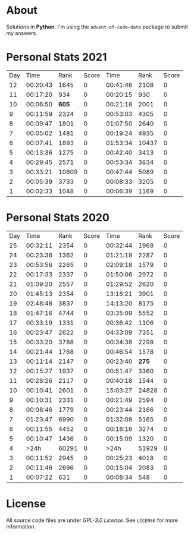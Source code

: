 * About
  Solutions in *Python*. I'm using the =advent-of-code-data= package to submit
  my answers.
* Personal Stats 2021
  | Day |     Time |  Rank | Score |     Time |  Rank | Score |
  |  12 | 00:20:43 |  1645 |     0 | 00:41:46 |  2108 |     0 |
  |  11 | 00:17:20 |   934 |     0 | 00:20:15 |   930 |     0 |
  |  10 | 00:06:50 | *605* |     0 | 00:21:18 |  2001 |     0 |
  |   9 | 00:11:59 |  2324 |     0 | 00:53:03 |  4305 |     0 |
  |   8 | 00:09:47 |  1801 |     0 | 01:07:50 |  2640 |     0 |
  |   7 | 00:05:02 |  1481 |     0 | 00:19:24 |  4935 |     0 |
  |   6 | 00:07:41 |  1893 |     0 | 01:53:34 | 10437 |     0 |
  |   5 | 00:13:36 |  1275 |     0 | 00:42:40 |  3413 |     0 |
  |   4 | 00:29:45 |  2571 |     0 | 00:53:34 |  3834 |     0 |
  |   3 | 00:33:21 | 10609 |     0 | 00:47:44 |  5089 |     0 |
  |   2 | 00:05:39 |  3733 |     0 | 00:08:33 |  3205 |     0 |
  |   1 | 00:02:33 |  1048 |     0 | 00:06:39 |  1169 |     0 |
* Personal Stats 2020
  | Day |     Time |  Rank | Score |     Time |  Rank | Score |
  |  25 | 00:32:11 |  2354 |     0 | 00:32:44 |  1968 |     0 |
  |  24 | 00:23:36 |  1362 |     0 | 01:21:19 |  2287 |     0 |
  |  23 | 00:53:56 |  2265 |     0 | 02:09:18 |  1579 |     0 |
  |  22 | 00:17:33 |  2337 |     0 | 01:50:06 |  2972 |     0 |
  |  21 | 01:09:20 |  2557 |     0 | 01:29:52 |  2620 |     0 |
  |  20 | 01:45:13 |  2354 |     0 | 13:18:21 |  3901 |     0 |
  |  19 | 02:48:48 |  3837 |     0 | 14:13:20 |  8175 |     0 |
  |  18 | 01:47:16 |  4744 |     0 | 03:35:09 |  5552 |     0 |
  |  17 | 00:33:19 |  1331 |     0 | 00:36:42 |  1106 |     0 |
  |  16 | 00:23:47 |  2622 |     0 | 04:33:09 |  7351 |     0 |
  |  15 | 00:33:20 |  3788 |     0 | 00:34:38 |  2298 |     0 |
  |  14 | 00:21:44 |  1768 |     0 | 00:46:54 |  1578 |     0 |
  |  13 | 00:11:14 |  2147 |     0 | 00:23:40 | *275* |     0 |
  |  12 | 00:15:27 |  1937 |     0 | 00:51:47 |  3360 |     0 |
  |  11 | 00:28:26 |  2117 |     0 | 00:40:18 |  1544 |     0 |
  |  10 | 00:10:41 |  2601 |     0 | 15:03:27 | 24828 |     0 |
  |   9 | 00:10:31 |  2331 |     0 | 00:21:49 |  2594 |     0 |
  |   8 | 00:08:46 |  1779 |     0 | 00:23:44 |  2166 |     0 |
  |   7 | 01:23:47 |  6990 |     0 | 01:32:08 |  5165 |     0 |
  |   6 | 00:11:55 |  4452 |     0 | 00:18:16 |  3274 |     0 |
  |   5 | 00:10:47 |  1436 |     0 | 00:15:09 |  1320 |     0 |
  |   4 |     >24h | 60291 |     0 |     >24h | 51929 |     0 |
  |   3 | 00:11:52 |  2945 |     0 | 00:25:23 |  4018 |     0 |
  |   2 | 00:11:46 |  2696 |     0 | 00:15:04 |  2083 |     0 |
  |   1 | 00:07:22 |   631 |     0 | 00:08:34 |   548 |     0 |
* License
  All source code files are under /GPL-3.0 License/. See =LICENSE= for more
  information.
